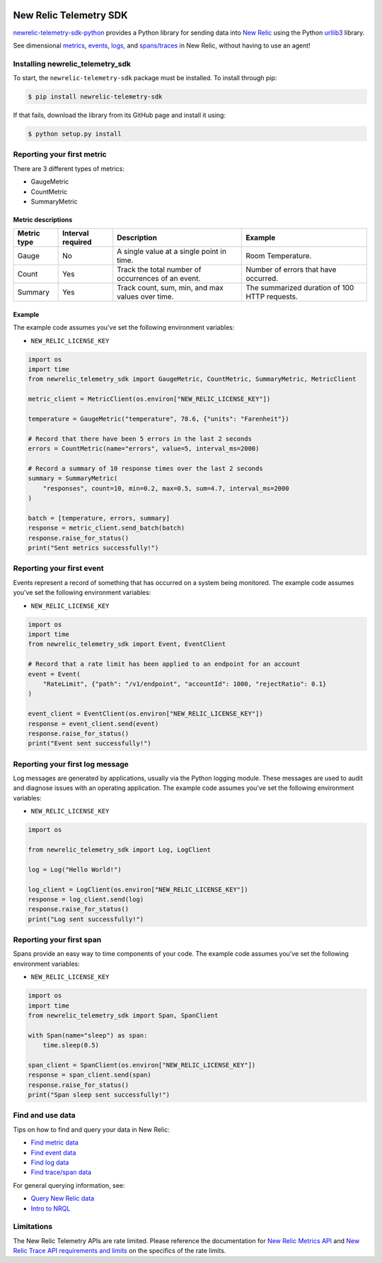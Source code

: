 |header|

.. |header| image:: https://github.com/newrelic/open-source-office/raw/master/examples/categories/images/Community_Project.png
    :target: https://github.com/newrelic/open-source-office/blob/master/examples/categories/index.md#category-community-project

New Relic Telemetry SDK
=======================

|ci| |coverage| |docs| |ruff|

.. |ci| image:: https://github.com/newrelic/newrelic-telemetry-sdk-python/workflows/Tests/badge.svg
    :target: https://github.com/newrelic/newrelic-telemetry-sdk-python/actions?query=workflow%3ATests

.. |coverage| image:: https://img.shields.io/codecov/c/github/newrelic/newrelic-telemetry-sdk-python/main
    :target: https://codecov.io/gh/newrelic/newrelic-telemetry-sdk-python

.. |docs| image:: https://img.shields.io/badge/docs-available-brightgreen.svg
    :target: https://newrelic.github.io/newrelic-telemetry-sdk-python/

.. |ruff| image:: https://img.shields.io/endpoint?url=https://raw.githubusercontent.com/charliermarsh/ruff/main/assets/badge/v0.json
    :target: https://github.com/astral-sh/ruff

`newrelic-telemetry-sdk-python <https://docs.newrelic.com/docs/data-ingest-apis/get-data-new-relic/new-relic-sdks/telemetry-sdks-send-custom-telemetry-data-new-relic>`_ provides a Python library for sending data into `New Relic <https://newrelic.com>`_ using the Python `urllib3 <https://urllib3.readthedocs.io>`_ library.

See dimensional `metrics`_, `events`_, `logs`_, and `spans/traces`_ in New Relic, without having to use an agent!

.. _metrics: https://docs.newrelic.com/docs/data-ingest-apis/get-data-new-relic/metric-api/introduction-metric-api#find-data
.. _events: https://docs.newrelic.com/docs/insights/insights-data-sources/custom-data/introduction-event-api#find-data
.. _logs: https://docs.newrelic.com/docs/logs/log-management/ui-data/explore-your-data-log-analytics
.. _spans/traces: https://docs.newrelic.com/docs/understand-dependencies/distributed-tracing/trace-api/introduction-trace-api#view-data


Installing newrelic_telemetry_sdk
---------------------------------

To start, the ``newrelic-telemetry-sdk`` package must be installed. To install
through pip:

.. code-block:: bash

    $ pip install newrelic-telemetry-sdk

If that fails, download the library from its GitHub page and install it using:

.. code-block:: bash

    $ python setup.py install


Reporting your first metric
---------------------------

There are 3 different types of metrics:

* GaugeMetric
* CountMetric
* SummaryMetric

Metric descriptions
^^^^^^^^^^^^^^^^^^^

+-------------+----------+----------------------------------------------------+-----------------------------------------------+
| Metric type | Interval | Description                                        | Example                                       |
|             | required |                                                    |                                               |
+=============+==========+====================================================+===============================================+
| Gauge       | No       | A single value at a single point in time.          | Room Temperature.                             |
+-------------+----------+----------------------------------------------------+-----------------------------------------------+
| Count       | Yes      | Track the total number of occurrences of an event. | Number of errors that have occurred.          |
+-------------+----------+----------------------------------------------------+-----------------------------------------------+
| Summary     | Yes      | Track count, sum, min, and max values over time.   | The summarized duration of 100 HTTP requests. |
+-------------+----------+----------------------------------------------------+-----------------------------------------------+

Example
^^^^^^^
The example code assumes you've set the following environment variables:

* ``NEW_RELIC_LICENSE_KEY``

.. code-block:: python

    import os
    import time
    from newrelic_telemetry_sdk import GaugeMetric, CountMetric, SummaryMetric, MetricClient

    metric_client = MetricClient(os.environ["NEW_RELIC_LICENSE_KEY"])

    temperature = GaugeMetric("temperature", 78.6, {"units": "Farenheit"})

    # Record that there have been 5 errors in the last 2 seconds
    errors = CountMetric(name="errors", value=5, interval_ms=2000)

    # Record a summary of 10 response times over the last 2 seconds
    summary = SummaryMetric(
        "responses", count=10, min=0.2, max=0.5, sum=4.7, interval_ms=2000
    )

    batch = [temperature, errors, summary]
    response = metric_client.send_batch(batch)
    response.raise_for_status()
    print("Sent metrics successfully!")

Reporting your first event
--------------------------

Events represent a record of something that has occurred on a system being monitored.
The example code assumes you've set the following environment variables:

* ``NEW_RELIC_LICENSE_KEY``

.. code-block:: python

    import os
    import time
    from newrelic_telemetry_sdk import Event, EventClient

    # Record that a rate limit has been applied to an endpoint for an account
    event = Event(
        "RateLimit", {"path": "/v1/endpoint", "accountId": 1000, "rejectRatio": 0.1}
    )

    event_client = EventClient(os.environ["NEW_RELIC_LICENSE_KEY"])
    response = event_client.send(event)
    response.raise_for_status()
    print("Event sent successfully!")

Reporting your first log message
--------------------------------

Log messages are generated by applications, usually via the Python logging
module. These messages are used to audit and diagnose issues with an operating
application. The example code assumes you've set the following environment variables:

* ``NEW_RELIC_LICENSE_KEY``

.. code-block:: python

    import os

    from newrelic_telemetry_sdk import Log, LogClient

    log = Log("Hello World!")

    log_client = LogClient(os.environ["NEW_RELIC_LICENSE_KEY"])
    response = log_client.send(log)
    response.raise_for_status()
    print("Log sent successfully!")


Reporting your first span
-------------------------

Spans provide an easy way to time components of your code.
The example code assumes you've set the following environment variables:

* ``NEW_RELIC_LICENSE_KEY``

.. code-block:: python

    import os
    import time
    from newrelic_telemetry_sdk import Span, SpanClient

    with Span(name="sleep") as span:
        time.sleep(0.5)

    span_client = SpanClient(os.environ["NEW_RELIC_LICENSE_KEY"])
    response = span_client.send(span)
    response.raise_for_status()
    print("Span sleep sent successfully!")

Find and use data
-----------------

Tips on how to find and query your data in New Relic:

* `Find metric data <https://docs.newrelic.com/docs/data-ingest-apis/get-data-new-relic/metric-api/introduction-metric-api#find-data>`_
* `Find event data <https://docs.newrelic.com/docs/insights/insights-data-sources/custom-data/introduction-event-api#find-data>`_
* `Find log data <https://docs.newrelic.com/docs/logs/log-management/ui-data/explore-your-data-log-analytics>`_
* `Find trace/span data <https://docs.newrelic.com/docs/understand-dependencies/distributed-tracing/trace-api/introduction-trace-api#view-data>`_

For general querying information, see:

* `Query New Relic data <https://docs.newrelic.com/docs/using-new-relic/data/understand-data/query-new-relic-data>`_
* `Intro to NRQL <https://docs.newrelic.com/docs/query-data/nrql-new-relic-query-language/getting-started/introduction-nrql>`_

Limitations
-----------
The New Relic Telemetry APIs are rate limited. Please reference the documentation for `New Relic Metrics API <https://docs.newrelic.com/docs/introduction-new-relic-metric-api>`_ and `New Relic Trace API requirements and limits <https://docs.newrelic.com/docs/apm/distributed-tracing/trace-api/trace-api-general-requirements-limits>`_ on the specifics of the rate limits.

